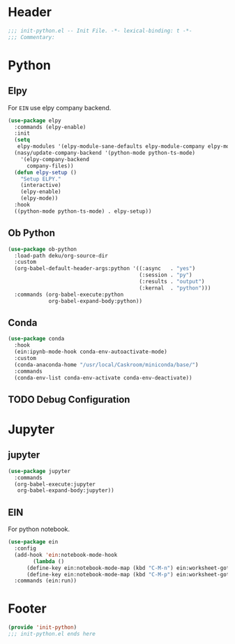 * Header
#+begin_src emacs-lisp
  ;;; init-python.el -- Init File. -*- lexical-binding: t -*-
  ;;; Commentary:

#+end_src

* Python
** Elpy
For =EIN= use elpy company backend.
#+begin_src emacs-lisp
  (use-package elpy
    :commands (elpy-enable)
    :init
    (setq
     elpy-modules '(elpy-module-sane-defaults elpy-module-company elpy-module-eldoc))
    (nasy/update-company-backend '(python-mode python-ts-mode)
      '(elpy-company-backend
        company-files))
    (defun elpy-setup ()
      "Setup ELPY."
      (interactive)
      (elpy-enable)
      (elpy-mode))
    :hook
    ((python-mode python-ts-mode) . elpy-setup))
#+end_src
** Ob Python
#+begin_src emacs-lisp
  (use-package ob-python
    :load-path deku/org-source-dir
    :custom
    (org-babel-default-header-args:python '((:async   . "yes")
                                            (:session . "py")
                                            (:results . "output")
                                            (:kernal  . "python")))
    :commands (org-babel-execute:python
               org-babel-expand-body:python))
#+end_src

** Conda
#+begin_src emacs-lisp
    (use-package conda
      :hook
      (ein:ipynb-mode-hook conda-env-autoactivate-mode)
      :custom
      (conda-anaconda-home "/usr/local/Caskroom/miniconda/base/")
      :commands
      (conda-env-list conda-env-activate conda-env-deactivate))

#+end_src
** TODO Debug Configuration

* Jupyter
** jupyter
#+begin_src emacs-lisp
  (use-package jupyter
    :commands
    (org-babel-execute:jupyter
     org-babel-expand-body:jupyter))
#+end_src

** EIN
For python notebook.
#+begin_src emacs-lisp
  (use-package ein
    :config
    (add-hook 'ein:notebook-mode-hook
	      (lambda ()
		(define-key ein:notebook-mode-map (kbd "C-M-n") ein:worksheet-goto-next-input-km)
		(define-key ein:notebook-mode-map (kbd "C-M-p") ein:worksheet-goto-prev-input-km)))
    :commands (ein:run))
#+end_src

* Footer
#+begin_src emacs-lisp
(provide 'init-python)
;;; init-python.el ends here
#+end_src
